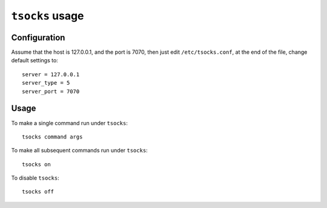 ################
``tsocks`` usage
################

Configuration
=============

Assume that the host is 127.0.0.1, and the port is 7070, then just edit ``/etc/tsocks.conf``, at the end of the file, change default settings to::

    server = 127.0.0.1
    server_type = 5
    server_port = 7070

Usage
=====

To make a single command run under ``tsocks``::

    tsocks command args

To make all subsequent commands run under ``tsocks``::

    tsocks on

To disable ``tsocks``::

    tsocks off
